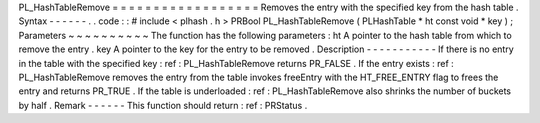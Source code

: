 PL_HashTableRemove
=
=
=
=
=
=
=
=
=
=
=
=
=
=
=
=
=
=
Removes
the
entry
with
the
specified
key
from
the
hash
table
.
Syntax
-
-
-
-
-
-
.
.
code
:
:
#
include
<
plhash
.
h
>
PRBool
PL_HashTableRemove
(
PLHashTable
*
ht
const
void
*
key
)
;
Parameters
~
~
~
~
~
~
~
~
~
~
The
function
has
the
following
parameters
:
ht
A
pointer
to
the
hash
table
from
which
to
remove
the
entry
.
key
A
pointer
to
the
key
for
the
entry
to
be
removed
.
Description
-
-
-
-
-
-
-
-
-
-
-
If
there
is
no
entry
in
the
table
with
the
specified
key
:
ref
:
PL_HashTableRemove
returns
PR_FALSE
.
If
the
entry
exists
:
ref
:
PL_HashTableRemove
removes
the
entry
from
the
table
invokes
freeEntry
with
the
HT_FREE_ENTRY
flag
to
frees
the
entry
and
returns
PR_TRUE
.
If
the
table
is
underloaded
:
ref
:
PL_HashTableRemove
also
shrinks
the
number
of
buckets
by
half
.
Remark
-
-
-
-
-
-
This
function
should
return
:
ref
:
PRStatus
.
